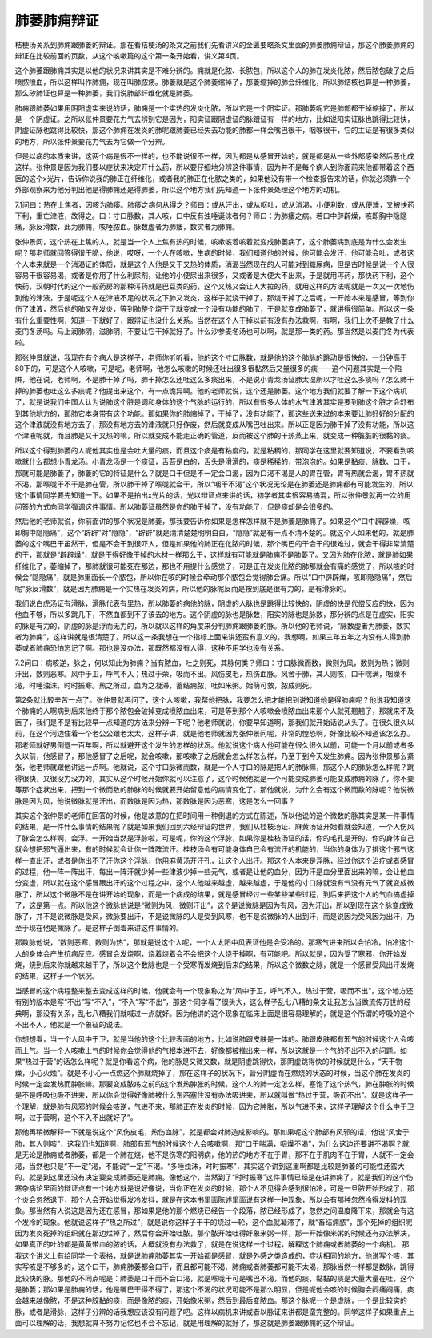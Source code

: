 肺萎肺痈辩证
===============

桔梗汤关系到肺痈跟肺萎的辩证。那在看桔梗汤的条文之前我们先看讲义的金匮要略条文里面的肺萎肺痈辩证，那这个肺萎肺痈的辩证在比较前面的页数，从这个咳嗽篇的这个第一条开始看，讲义第4页。
 
这个肺萎跟肺痈其实是以他的状况来讲其实是不难分辨的。痈就是化脓、长脓包，所以这个人的肺在发炎化脓，然后脓包破了之后喷脓喷血，所以这样叫作肺痈，现在叫肺脓疡。肺萎就是这个肺萎缩掉了，那萎缩掉的肺会纤维化，所以肺结核也算是一种肺萎，那么矽肺证也算是一种肺萎，我们说肺部纤维化就是肺萎。
 
肺痈跟肺萎如果用阴阳虚实来说的话，肺痈是一个实热的发炎化脓，所以它是一个阳实证。那肺萎呢它是肺部都干掉缩掉了，所以是一个阴虚证。之所以张仲景要花力气去辨别它是因为，阳实证跟阴虚证的脉跟证有一样的地方，比如说阳实证脉也跳得比较快，阴虚证脉也跳得比较快，那这个肺痈在发炎的肺呢跟肺萎已经失去功能的肺都一样会嘴巴很干，咽喉很干，它的主证是有很多类似的地方，所以张仲景要花力气去为它做一个分辨。
 
但是以病的本质来讲，这两个病是很不一样的，也不能说很不一样，因为都是从感冒开始的，就是都是从一些外部感染然后恶化成这样。张仲景是因为我们要以症状来决定开什么药，所以要仔细地分辨这件事情，因为并不是每个病人到你面前来他都带着这个西医的这个x光片，告诉你说我的肺正在纤维化，或者我的肺正在化脓之类的，如果他没有带一个检查报告来的话，你就必须靠一个外部观察来为他分判出他是得肺痈还是得肺萎，所以这个地方我们先知道一下张仲景处理这个地方的动机。
 
7.1问曰：热在上焦者，因咳为肺痿。肺痿之病何从得之？师曰：或从汗出，或从呕吐，或从消渴，小便利数，或从便难，又被快药下利，重亡津液，故得之。曰：寸口脉数，其人咳，口中反有浊唾诞沫者何？师曰：为肺痿之病。若口中辟辟燥，咳即胸中隐隐痛，脉反滑数，此为肺痈，咳唾脓血。脉数虚者为肺痿，数实者为肺痈。
 
张仲景问，这个热在上焦的人，就是当一个人上焦有热的时候，咳嗽咳着咳着就变成肺萎病了，这个肺萎病到底是为什么会发生呢？那老师就回答得很干脆，他说，哎呀，一个人在咳嗽，生病的时候，我们知道他的时候，他可能会发汗，他可能会吐，或者这个人本来就是一个消渴证的体质，就是这个人他是又干又热的体质，消渴当然现在的人可能对到糖尿病，但是古时候是说一个人很容易干很容易渴，或者是你用了什么利尿剂，让他的小便尿出来很多，又或者是大便大不出来，于是就用泻药，那快药下利，这个快药，汉朝时代的这个一般药房的那种泻药就是巴豆类的药，这个又热又会让人大拉的药，就用这样的方法呢就是一次又一次地伤到他的津液，于是呢这个人在津液不足的状况之下肺又发炎，这样子就烧干掉了。那烧干掉了之后呢，一开始本来是感冒，等到你伤了津液，然后他的肺又在发炎，等到肺整个烧干了就变成一个没有功能的肺了，于是就变成肺萎了，就讲得很简单。所以这一条有什么重要性啊，知道一下就好了，跟辩证也没什么关系。当然在这个人干掉以前有没有办法救啊，有啊，我们上次不是教了什么麦门冬汤吗。马上润肺阴，滋肺阴，不要让它干掉就好了。什么沙参麦冬汤也可以啊，就是那一类的药。那当然是以麦门冬为代表啦。
 
那张仲景就说，我现在有个病人是这样子，老师你听听看，他的这个寸口脉数，就是他的这个肺脉的跳动是很快的，一分钟高于80下的，可是这个人咳嗽，可是呢，老师啊，他怎么咳嗽的时候还吐出很多很黏然后又量很多的痰——这个问题其实是一个陷阱，他在说，老师啊，不是肺干掉了吗，肺干掉怎么还吐这么多痰出来，不是说小青龙汤证肺太湿所以才吐这么多痰吗？怎么肺干掉的肺萎也吐这么多痰呢？他提出来这个，有一点诡异啊。他的老师就说，这个还是肺萎。这个地方我们就要了解一下这个病机了，就是说我们中国人认为说肺这个脏是调和身体的这个气脉的运行的，所以有很多人体的水气津液其实是要到肺这个脏才会舒布到其他地方的，那肺它本身带有这个功能。那如果你的肺缩掉了，干掉了，没有功能了，那这些送来过的本来要让肺好好的分配的这个津液就没有地方去了，那没有地方去的津液就只好作废，然后就变成从嘴巴吐出来。所以正是因为肺干掉了没有功能，所以这个津液呢就，而且肺是又干又热的嘛，所以就变成不能走正确的管道，反而被这个肺的干热蒸上来，就变成一种脏脏的很黏的痰。
 
所以这个得到肺萎的人呢他其实也是会吐大量的痰，而且这个痰是有粘度的，就是粘稠的，那同学在这里就要知道说，不要看到咳嗽就什么都想小青龙汤。小青龙汤是一个痰证，舌苔是白的，舌头是滑滑的，痰是稀稀的，带泡泡的。如果是黏痰、脉数、口干，那就可能是肺萎了，肺萎的它的特征是什么？就是口干但是不一定会口渴，因为口渴不渴是人的胃在管，胃有热就会渴，胃不热就不渴，那喉咙干不干是肺在管，所以肺干掉了喉咙就会干，所以“咽干不渴”这个状况无论是在肺萎还是肺痈都有可能发生的，所以这个事情同学要先知道一下。如果不是拍出x光片的话，光以辩证点来讲的话，初学者其实很容易搞混，所以张仲景就再一次的用问答的方式向同学强调这件事情。所以肺萎证虽然是你的肺干掉了，没有功能了，但是痰却是会很多的。
 
然后他的老师就说，你前面讲的那个状况是肺萎，那我要告诉你如果是怎样怎样就不是肺萎是肺痈了。如果这个“口中辟辟燥，咳即胸中隐隐痛”，这个“辟辟”对“隐隐”，“辟辟”就是清清楚楚明明白白，“隐隐”就是有一点不清不楚的。就这个人如果他的，就是肺萎的这个嘴巴干虽然干，但是不会干到很吓人，但是如果他的肺正在化脓的时候，那个嘴巴的干会干的很难过，就会干得非常清楚的干，那就是“辟辟燥”，就是干得好像干掉的木材一样那么干，这样就有可能就是肺痈不是肺萎了。又因为肺在化脓，就是肺如果纤维化了，萎缩掉了，那肺就很可能死在那边，那也不用提什么感觉了，可是正在发炎化脓的肺那就会有痛的感觉了，所以咳的时候会“隐隐痛”，就是肺里面长一个脓包，所以你在咳的时候会牵动那个脓包会觉得肺会痛。所以“口中辟辟燥，咳即隐隐痛”，然后呢“脉反滑数”，就是因为肺痈是一个实热在发炎的病，所以他的脉呢反而是按到底是很有力的，是有滑脉的。
 
我们说白虎汤证有滑脉，滑脉代表有里热，所以肺萎的病他的脉，阴虚的人脉也是跳得比较快的，阴虚的快是代偿反应的快，因为他血不够，所以多跳几下，不然血都到不了该去的地方。这个阴虚的脉也是脉数，阳实的脉也是脉数，那分辨的点是在虚实，阳实的脉是有力的，阴虚的脉是浮而无力的，所以就以这样的角度来分判肺痈跟肺萎的脉。所以他的老师说，“脉数虚者为肺萎，数实者为肺痈”，这样讲就是很清楚了。所以这一条我想在一个指标上面来讲还蛮有意义的。我想啊，如果三年五年之内没有人得到肺萎或者肺痈恐怕忘记了啊。那也是没办法，那既然都没有人得，这种不用学也没有关系。
 
7.2问曰：病咳逆，脉之，何以知此为肺痈？当有脓血，吐之则死，其脉何类？师曰：寸口脉微而数，微则为风，数则为热；微则汗出，数则恶寒。风中于卫，呼气不入；热过于荣，吸而不出。风伤皮毛，热伤血脉。风舍于肺，其人则咳，口干喘满，咽燥不渴，时唾浊沫，时时振寒。热之所过，血为之凝滞，蓄结痈脓，吐如米粥。始萌可救，脓成则死。
 
第2条就比较辛苦一点了。张仲景就再问了，这个人咳嗽，我帮他把脉，我要怎么把才能把到说知道他是得肺痈呢？他说我知道这个肺痈的人啊病到后来他终于那个脓包会破掉变成喷脓血出来，可是等到那个人咳嗽会喷脓血出来那个人就死翘翘了，那就来不及医了，我们是不是有比较早一点知道的方法来分辨一下呢？他老师就说，你要早知道啊，那我们就开始话说从头了。在很久很久以前，在这个河边住着一个老公公跟老太太，这样子讲，就是他老师就因为张仲景问呢，非常的惶恐啊，好像比较不知道该怎么办。那老师就好男倒退一百年啊，所以就避开这个发生的怎样的状况。他就说这个病人他可能在很久很久以前，可能一个月以前或者多久以前，他感冒了，那他感冒了之后呢，就会咳嗽，那咳嗽了之后就会怎么样怎么样，乃至于到今天发生肺痈。因为张仲景那么紧张，他老师就跟他讲远一点啊。他就说，这个寸口脉微而数，就是一个人寸口的脉是把人的肺脉嘛，那这个人的肺脉怎么样呢？跳得很快，又很没力没力的，其实从这个时候开始你就可以注意了，这个时候他就是一个可能变成肺萎可能变成肺痈的脉了，你不要等那个症状出来，把到一个微而数的肺脉的时候就要开始留意他的病情变化了。那他就说，为什么会有这个微而数的脉呢？他说微脉是因为风，他说微脉就是汗出，而数脉是因为热，那数脉是因为恶寒，这是怎么一回事？
 
其实这个张仲景的老师在回答的时候，他是故意的在把时间用一种倒退的方式在陈述，所以他说的这个微数的脉其实是某一件事情的结果，是一件什么事情的结果呢？就是如果我们回到六经辩证的世界，我们从桂枝汤证、麻黄汤证开始看就会知道，一个人伤风了脉会怎么样啊，会浮。一开始当然是浮脉啦，可是呢，你的这个浮脉，如果你是桂枝汤证的话，你的毛孔是开的，你的身体自己就会想把邪气逼出来，有的时候就会让你一阵阵流汗。桂枝汤会有可能身体自己会有流汗的机能的，当你的身体为了排这个邪气这样一直出汗，或者是你出不了汗你这个浮脉，你用麻黄汤开汗孔，让这个人出汗。那这个人本来是浮脉，经过你这个治疗或者感冒的过程，他一阵一阵出汗，每出一阵汗就少掉一些津液少掉一些元气，或者是让他的血分，因为汗是血分里面出来的嘛，会让他血分变虚，所以就在这个感冒跟出汗的这个过程之中，这个人他越来越虚，越来越虚，于是他的寸口脉就没有气没有元气了就变成微脉了，所以这个微脉不是在讲开始的现象，而是一个病成的结果，就是感冒经过一些某些某些过程，到后来把这个人的气血搞虚掉了，这是第一点。所以他这个微脉他说是“微则为风，微则汗出”，这个是说微脉是因为有风，因为汗出，所以到现在这个脉变成微脉了，并不是说微脉是受风，微脉要出汗，不是说微脉的人是受到风寒，也不是说微脉的人出到汗，而是说因为受风因为出汗，乃至于现在他是微脉了。是这样子倒着来讲这件事情的。
 
那数脉他说，“数则恶寒，数则为热”，那就是说这个人呢，一个人太阳中风表证他是会受冷的。那寒气进来所以会怕冷，怕冷这个人的身体会产生抗病反应。感冒会发烧啊，烧着烧着会不会把这个人烧干掉啊，有可能吧。所以就是，因为受了寒邪，你开始发烧，烧到后来你就越来越干了，所以这个数脉也是一个受寒而发烧到后来的结果，所以这个微数之脉，就是一个感冒受风出汗发烧的结果，这样子一个状况。
 
当感冒的这个病程整来整去变成这样的时候，他就会有一个现象称之为“风中于卫，呼气不入，热过于营，吸而不出”，这个地方还有别的版本是写“不出”写“不入”，“不入”写“不出”，那这个同学看了很头大，这么样子乱七八糟的条文让我怎么当做流传万世的经典啊，那没有关系，乱七八糟我们就喊过一点就好。因为他讲的这个现象在临床上面是很容易理解的，就是这个所谓的呼吸的这个不出不入，他就是一个象征的说法。
 
你想想看，当一个人风中于卫，就是当他的这个比较表面的地方，比如说肺跟皮肤是一体的。肺跟皮肤都有邪气的时候这个人会咳而上气。当一个人咳嗽上气的时候你会觉得他的气根本进不去，好像都被推出来一样，所以这就是一个气的不出不入的问题。如果“热过于营”的话怎么样呢？就是你看这个病，他的脉是又微又数，就是阴虚跳得快，那阴虚跳得快的时候就是什么，“天干物燥，小心火烛”。就是不小心一点燃这个肺就烧掉了，那在这样子的状况下，营分阴虚而在燃烧的状态的时候，当这个肺在发炎的时候一定会发热而肿胀嘛。那要变成脓疡之前的这个发热肿胀的时候，这个人的肺一定怎么样，塞饱了这个热气，肺在肿胀的时候是不是呼吸也吸不进来，所以你会觉得好像肺被什么东西塞住没有办法吸进来，所以就叫做“热过于营，吸而不出”。就是这样子一个理解，就是肺有风邪的时候会咳逆，气进不来，那肺正在发炎的时候，因为它肿胀，所以气进不来，这样子理解这个什么中于卫啊，过于营啊，这个不入不出就好了”。
 
那他再稍微解释一下就是说这个“风伤皮毛，热伤血脉”，就是都会对肺造成影响的。那如果呢这个肺部有风邪的话，他说“风舍于肺，其人则咳”，这我们也知道啊，肺部有邪气的时候这个人会咳嗽啊，那“口干喘满，咽燥不渴”，为什么这边还要讲不渴啊？就是无论是肺痈或者肺萎，都是一个肺在烧，他不是伤寒的阳明病，他的热的地方不在于胃，那不在于肌肉不在于胃，人就不一定会渴，当然也只是“不一定”渴，不能说“一定”不渴。“多唾浊沫，时时振寒”，其实这个讲到这里啊都是比较是肺萎的可能性还蛮大的，就是到这里还没有决定要变成肺萎还是肺痈。像他这个，当然到了“时时振寒”这件事情已经是在讲肺痈了，就是我们的这个伤寒杂病论里面的辩证点有一个地方就是说好像说，当你正在发炎的时候，那个人不见得会感到很怕冷，可是一旦脓开始形成了，那个炎会忽然退下，那个人会开始觉得发冷发抖，就是在这本书里面陈述里面说有这样一种现象，所以会有那种忽然冷得发抖的现象。那当然有人说这是因为还在感冒，那如果是他的那个燃烧已经告一个段落，脓已经形成了，忽然之间温度降下来，那就会有这个发冷的现象。他就说这样子“热之所过”，就是说你这样子干干的烧过一轮，这个血就凝滞了，就“畜结痈脓”，那个死掉的组织呢因为发炎死掉的组织就在那边烂掉了，然后你会开始吐脓，那个脓开始吐得好象米粥一样，那一开始像米粥的时候还有办法解决，如果真正的吐的都是黄黄带血的脓的话，大概就没有办法救了，就是在说这样一个过程，解释这个肺痈或者肺萎的一个病机。
那我这个讲义上有给同学一个表格，就是说肺痈肺萎其实一开始都是感冒，就是外感之类造成的，症状相同的地方，他说写个咳，其实写咳是不够多的，这个口干，肺痈肺萎都会口干，而且都可能不渴、肺痈或者肺萎都可能不太渴，那脉当然一样都是数脉，跳得比较快的脉。那他的不同点呢是：肺萎是口干而不会口渴，就是喉咙干可是嘴巴不渴，而他的痰，黏黏的痰是大量大量在吐，这个是肺萎；那如果是肺痈的话，他是嘴巴干得不得了，那这个不渴的状况可能不是那么明显，但是呢他会咳的时候胸会闷痛闷痛，痰会越来越像脓，不是这种胶黏的痰，而是像脓的痰，开始像米粥，然后到最后变脓血。那这个脉呢一个是虚脉，一个是比较实的脉，或者是滑脉，这样子分辨的话我想应该没有问题了吧。这样以病机来讲或者以脉证来讲都是蛮完整的。同学这样子如果重点上面可以理解的话，我想就算不努力记忆也不会不忘记，就是用理解的就好了，那这就是肺萎跟肺痈的这个辩证。
